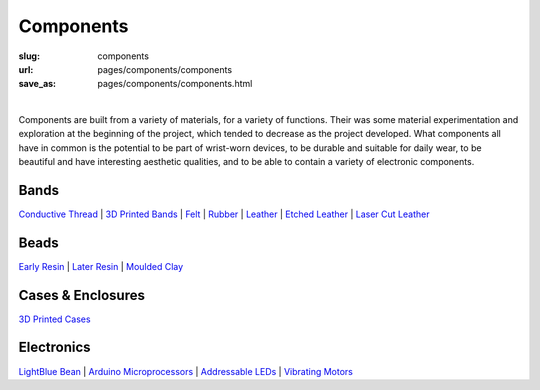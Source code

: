 Components
==================================================

:slug: components
:url: pages/components/components
:save_as: pages/components/components.html

.. figure:: /images/components/componentsGraph-1.png
	:alt: components
	:figwidth: 100%
	:width: 40%
	:align: left

Components are built from a variety of materials, for a variety of functions. Their was some material experimentation and exploration at the beginning of the project, which tended to decrease as the project developed. What components all have in common is the potential to be part of wrist-worn devices, to be durable and suitable for daily wear, to be beautiful and have interesting aesthetic qualities, and to be able to contain a variety of electronic components. 


Bands
--------------------------------------------------

`Conductive Thread`_ | 
`3D Printed Bands`_ | 
Felt_ |
Rubber_ |
Leather_ |
`Etched Leather`_ |
`Laser Cut Leather`_

.. _Conductive Thread: bands/conductiveThread.html
.. _3D Printed Bands: bands/3DprintedBands.html
.. _Felt: bands/felt.html
.. _Rubber: bands/rubber.html
.. _Leather: bands/leather.html
.. _Etched Leather: bands/etchedLeather.html
.. _Laser Cut Leather: bands/laserCutLeather.html
	
.. Resin molded bead with glitter, LED and vibrating motor.


Beads
--------------------------------------------------

`Early Resin`_ |
`Later Resin`_ |
`Moulded Clay`_

.. _Early Resin: beads/earlyResin.html
.. _Later Resin: beads/laterResin.html
.. _Moulded Clay: beads/mouldedClay.html


Cases & Enclosures
--------------------------------------------------

`3D Printed Cases`_

.. _3D Printed Cases: cases/3DprintedCases.html


Electronics
--------------------------------------------------

`LightBlue Bean`_ |
`Arduino Microprocessors`_ |
`Addressable LEDs`_ |
`Vibrating Motors`_

.. _LightBlue Bean: electronics/bean.html
.. _Arduino Microprocessors: electronics/arduino.html
.. _Addressable LEDs: electronics/led.html
.. _Vibrating Motors: electronics/vibeMotor.html






